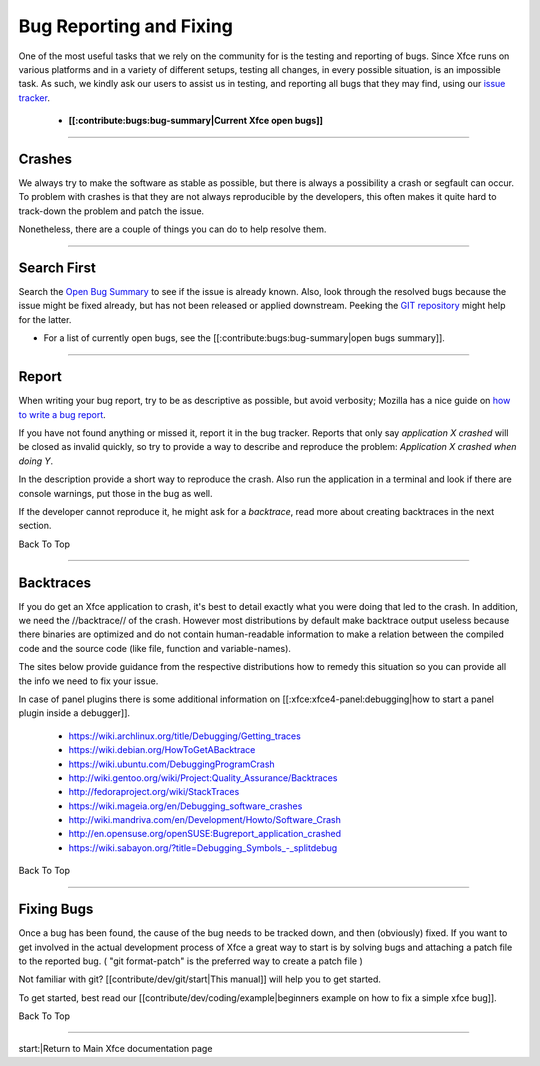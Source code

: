 ************************
Bug Reporting and Fixing
************************

One of the most useful tasks that we rely on the community for is the testing and reporting of bugs. Since Xfce runs on various platforms and in a variety of different setups, testing all changes, in every possible situation, is an impossible task. As such, we kindly ask our users to assist us in testing, and reporting all bugs that they may find, using our `issue tracker <https://gitlab.xfce.org>`_.

  * **[[:contribute:bugs:bug-summary|Current Xfce open bugs]]**

----

Crashes
=======

We always try to make the software as stable as possible, but there is always a possibility a crash or segfault can occur. To problem with crashes is that they are not always reproducible by the developers, this often makes it quite hard to track-down the problem and patch the issue.

Nonetheless, there are a couple of things you can do to help resolve them.

----

Search First
============

Search the `Open Bug Summary <https://docs.xfce.org/contribute/bugs/bug-summary>`_ to see if the issue is already known. Also, look through the resolved bugs because the issue might be fixed already, but has not been released or applied downstream. Peeking the `GIT repository <https://gitlab.xfce.org>`_ might help for the latter.


* For a list of currently open bugs, see the [[:contribute:bugs:bug-summary|open bugs summary]].

----

Report
======

When writing your bug report, try to be as descriptive as possible, but avoid verbosity; Mozilla has a nice guide on `how to write a bug report <https://developer.mozilla.org/en-US/docs/Mozilla/QA/Bug_writing_guidelines>`_.

If you have not found anything or missed it, report it in the bug tracker. Reports that only say `application X crashed` will be closed as invalid quickly, so try to provide a way to describe and reproduce the problem: `Application X crashed when doing Y`.

In the description provide a short way to reproduce the crash. Also run the application in a terminal and look if there are console warnings, put those in the bug as well.

If the developer cannot reproduce it, he might ask for a `backtrace`, read more about creating backtraces in the next section.

Back To Top

----

Backtraces
==========

If you do get an Xfce application to crash, it's best to detail exactly what you were doing that led to the crash. In addition, we need the //backtrace// of the crash. However most distributions by default make backtrace output useless because there binaries are optimized and do not contain human-readable information to make a relation between the compiled code and the source code (like file, function and variable-names).

The sites below provide guidance from the respective distributions how to remedy this situation so you can provide all the info we need to fix your issue.

In case of panel plugins there is some additional information on [[:xfce:xfce4-panel:debugging|how to start a panel plugin inside a debugger]].

  * https://wiki.archlinux.org/title/Debugging/Getting_traces
  * https://wiki.debian.org/HowToGetABacktrace
  * https://wiki.ubuntu.com/DebuggingProgramCrash
  * http://wiki.gentoo.org/wiki/Project:Quality_Assurance/Backtraces
  * http://fedoraproject.org/wiki/StackTraces
  * https://wiki.mageia.org/en/Debugging_software_crashes
  * http://wiki.mandriva.com/en/Development/Howto/Software_Crash
  * http://en.opensuse.org/openSUSE:Bugreport_application_crashed
  * https://wiki.sabayon.org/?title=Debugging_Symbols_-_splitdebug

Back To Top

----

Fixing Bugs
===========

Once a bug has been found, the cause of the bug needs to be tracked down, and then (obviously) fixed. If you want to get involved in the actual development process of Xfce a great way to start is by solving bugs and attaching a patch file to the reported bug. ( "git format-patch" is the preferred way to create a patch file ) 

Not familiar with git? [[contribute/dev/git/start|This manual]] will help you to get started. 

To get started, best read our [[contribute/dev/coding/example|beginners example on how to fix a simple xfce bug]].


Back To Top

----

start:|Return to Main Xfce documentation page
